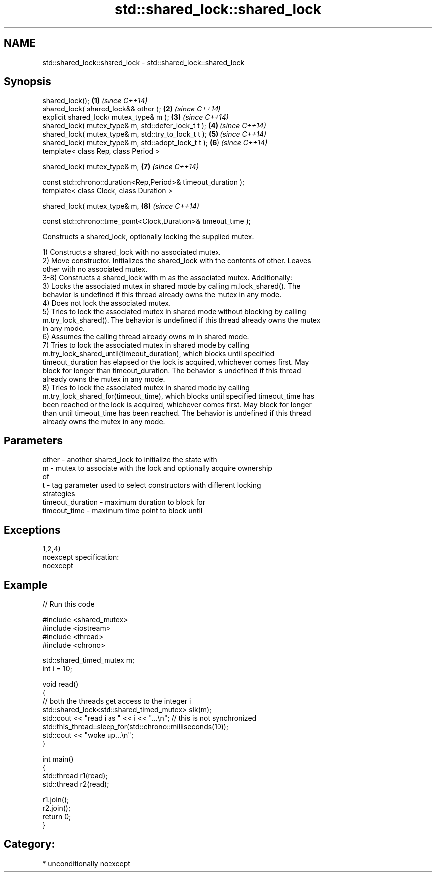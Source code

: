 .TH std::shared_lock::shared_lock 3 "Apr  2 2017" "2.1 | http://cppreference.com" "C++ Standard Libary"
.SH NAME
std::shared_lock::shared_lock \- std::shared_lock::shared_lock

.SH Synopsis
   shared_lock();                                                 \fB(1)\fP \fI(since C++14)\fP
   shared_lock( shared_lock&& other );                            \fB(2)\fP \fI(since C++14)\fP
   explicit shared_lock( mutex_type& m );                         \fB(3)\fP \fI(since C++14)\fP
   shared_lock( mutex_type& m, std::defer_lock_t t );             \fB(4)\fP \fI(since C++14)\fP
   shared_lock( mutex_type& m, std::try_to_lock_t t );            \fB(5)\fP \fI(since C++14)\fP
   shared_lock( mutex_type& m, std::adopt_lock_t t );             \fB(6)\fP \fI(since C++14)\fP
   template< class Rep, class Period >

   shared_lock( mutex_type& m,                                    \fB(7)\fP \fI(since C++14)\fP

   const std::chrono::duration<Rep,Period>& timeout_duration );
   template< class Clock, class Duration >

   shared_lock( mutex_type& m,                                    \fB(8)\fP \fI(since C++14)\fP

   const std::chrono::time_point<Clock,Duration>& timeout_time );

   Constructs a shared_lock, optionally locking the supplied mutex.

   1) Constructs a shared_lock with no associated mutex.
   2) Move constructor. Initializes the shared_lock with the contents of other. Leaves
   other with no associated mutex.
   3-8) Constructs a shared_lock with m as the associated mutex. Additionally:
   3) Locks the associated mutex in shared mode by calling m.lock_shared(). The
   behavior is undefined if this thread already owns the mutex in any mode.
   4) Does not lock the associated mutex.
   5) Tries to lock the associated mutex in shared mode without blocking by calling
   m.try_lock_shared(). The behavior is undefined if this thread already owns the mutex
   in any mode.
   6) Assumes the calling thread already owns m in shared mode.
   7) Tries to lock the associated mutex in shared mode by calling
   m.try_lock_shared_until(timeout_duration), which blocks until specified
   timeout_duration has elapsed or the lock is acquired, whichever comes first. May
   block for longer than timeout_duration. The behavior is undefined if this thread
   already owns the mutex in any mode.
   8) Tries to lock the associated mutex in shared mode by calling
   m.try_lock_shared_for(timeout_time), which blocks until specified timeout_time has
   been reached or the lock is acquired, whichever comes first. May block for longer
   than until timeout_time has been reached. The behavior is undefined if this thread
   already owns the mutex in any mode.

.SH Parameters

   other            - another shared_lock to initialize the state with
   m                - mutex to associate with the lock and optionally acquire ownership
                      of
   t                - tag parameter used to select constructors with different locking
                      strategies
   timeout_duration - maximum duration to block for
   timeout_time     - maximum time point to block until

.SH Exceptions

   1,2,4)
   noexcept specification:
   noexcept

.SH Example

   
// Run this code

 #include <shared_mutex>
 #include <iostream>
 #include <thread>
 #include <chrono>

 std::shared_timed_mutex m;
 int i = 10;

 void read()
 {
    // both the threads get access to the integer i
    std::shared_lock<std::shared_timed_mutex> slk(m);
    std::cout << "read i as " << i << "...\\n"; // this is not synchronized
    std::this_thread::sleep_for(std::chrono::milliseconds(10));
    std::cout << "woke up...\\n";
 }

 int main()
 {
    std::thread r1(read);
    std::thread r2(read);

    r1.join();
    r2.join();
    return 0;
 }

.SH Category:

     * unconditionally noexcept
